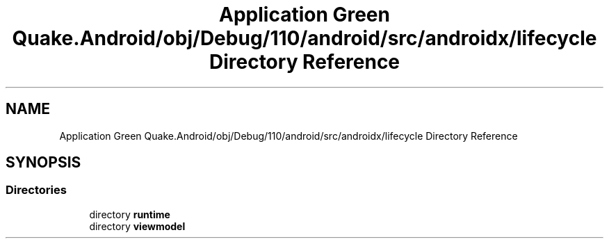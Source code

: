 .TH "Application Green Quake.Android/obj/Debug/110/android/src/androidx/lifecycle Directory Reference" 3 "Thu Apr 29 2021" "Version 1.0" "Green Quake" \" -*- nroff -*-
.ad l
.nh
.SH NAME
Application Green Quake.Android/obj/Debug/110/android/src/androidx/lifecycle Directory Reference
.SH SYNOPSIS
.br
.PP
.SS "Directories"

.in +1c
.ti -1c
.RI "directory \fBruntime\fP"
.br
.ti -1c
.RI "directory \fBviewmodel\fP"
.br
.in -1c
